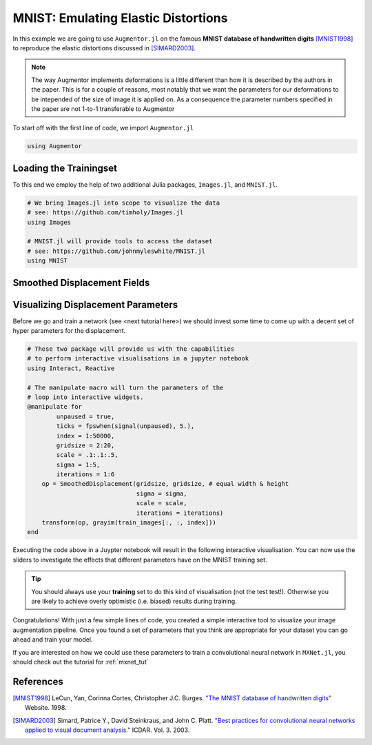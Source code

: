 .. _mnist_tut:

MNIST: Emulating Elastic Distortions
=====================================

In this example we are going to use ``Augmentor.jl`` on the famous
**MNIST database of handwritten digits** [MNIST1998]_ to reproduce
the elastic distortions discussed in [SIMARD2003]_.

.. note::

   The way Augmentor implements deformations is a little different
   than how it is described by the authors in the paper.
   This is for a couple of reasons, most notably that we want the
   parameters for our deformations to be intepended of the size of
   image it is applied on. As a consequence the parameter numbers
   specified in the paper are not 1-to-1 transferable to Augmentor

To start off with the first line of code, we import ``Augmentor.jl``

.. code-block:: julia

    using Augmentor

Loading the Trainingset
------------------------

To this end we employ the help of two additional Julia packages,
``Images.jl``, and ``MNIST.jl``.

.. code-block:: julia

    # We bring Images.jl into scope to visualize the data
    # see: https://github.com/timholy/Images.jl
    using Images

    # MNIST.jl will provide tools to access the dataset
    # see: https://github.com/johnmyleswhite/MNIST.jl
    using MNIST

Smoothed Displacement Fields
-----------------------------

.. image:: https://cloud.githubusercontent.com/assets/10854026/17645973/3894d2b0-61b6-11e6-8b10-1cb5139bfb6d.gif

Visualizing Displacement Parameters
---------------------------------

Before we go and train a network (see <next tutorial here>) we should
invest some time to come up with a decent set of hyper parameters
for the displacement.

.. code-block:: julia

    # These two package will provide us with the capabilities
    # to perform interactive visualisations in a jupyter notebook
    using Interact, Reactive

    # The manipulate macro will turn the parameters of the
    # loop into interactive widgets.
    @manipulate for
            unpaused = true,
            ticks = fpswhen(signal(unpaused), 5.),
            index = 1:50000,
            gridsize = 2:20,
            scale = .1:.1:.5,
            sigma = 1:5,
            iterations = 1:6
        op = SmoothedDisplacement(gridsize, gridsize, # equal width & height
                                  sigma = sigma,
                                  scale = scale,
                                  iterations = iterations)
        transform(op, grayim(train_images[:, :, index]))
    end

Executing the code above in a Juypter notebook will result in the
following interactive visualisation. You can now use the sliders
to investigate the effects that different parameters have on the
MNIST training set.

.. Tip::

   You should always use your **training** set to do this kind of
   visualisation (not the test test!). Otherwise you are likely to
   achieve overly optimistic (i.e. biased) results during training.


.. image:: https://cloud.githubusercontent.com/assets/10854026/17641720/5de6cd8c-612c-11e6-933f-b91d58cf2fde.gif

Congratulations! With just a few simple lines of code, you created a
simple interactive tool to visualize your image augmentation pipeline.
Once you found a set of parameters that you think are appropriate
for your dataset you can go ahead and train your model.

If you are interested on how we could use these parameters to
train a convolutional neural network in ``MXNet.jl``, you should
check out the tutorial for :ref:`mxnet_tut`


References
-----------

.. [MNIST1998] LeCun, Yan, Corinna Cortes, Christopher J.C. Burges. `"The MNIST database of handwritten digits" <http://yann.lecun.com/exdb/mnist/>`_ Website. 1998.

.. [SIMARD2003] Simard, Patrice Y., David Steinkraus, and John C. Platt. `"Best practices for convolutional neural networks applied to visual document analysis." <https://www.microsoft.com/en-us/research/publication/best-practices-for-convolutional-neural-networks-applied-to-visual-document-analysis/>`_ ICDAR. Vol. 3. 2003.


